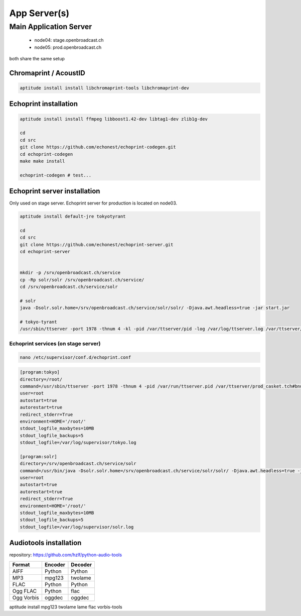 App Server(s)
#############


Main Application Server
*********************

 - node04: stage.openbroadcast.ch
 - node05: prod.openbroadcast.ch

both share the same setup



Chromaprint / AcoustID
==========

.. code-block:: bash

    aptitude install install libchromaprint-tools libchromaprint-dev


Echoprint installation
==========

.. code-block:: bash

    aptitude install install ffmpeg libboost1.42-dev libtag1-dev zlib1g-dev

    cd
    cd src
    git clone https://github.com/echonest/echoprint-codegen.git
    cd echoprint-codegen
    make make install

    echoprint-codegen # test...




Echoprint server installation
==========

Only used on stage server. Echoprint server for production is located on node03.

.. code-block:: bash

    aptitude install default-jre tokyotyrant

    cd
    cd src
    git clone https://github.com/echonest/echoprint-server.git
    cd echoprint-server


    mkdir -p /srv/openbroadcast.ch/service
    cp -Rp solr/solr /srv/openbroadcast.ch/service/
    cd /srv/openbroadcast.ch/service/solr

    # solr
    java -Dsolr.solr.home=/srv/openbroadcast.ch/service/solr/solr/ -Djava.awt.headless=true -jar start.jar

    # tokyo-tyrant
    /usr/sbin/ttserver -port 1978 -thnum 4 -kl -pid /var/ttserver/pid -log /var/log/ttserver.log /var/ttserver/casket.tch#bnum=1000000



Echoprint services (on stage server)
::::::::::::::::::::::::::::::::::::

.. code-block:: bash

    nano /etc/supervisor/conf.d/echoprint.conf

.. code-block:: bash

    [program:tokyo]
    directory=/root/
    command=/usr/sbin/ttserver -port 1978 -thnum 4 -pid /var/run/ttserver.pid /var/ttserver/prod_casket.tch#bnum=1000000
    user=root
    autostart=true
    autorestart=true
    redirect_stderr=True
    environment=HOME='/root/'
    stdout_logfile_maxbytes=10MB
    stdout_logfile_backups=5
    stdout_logfile=/var/log/supervisor/tokyo.log

    [program:solr]
    directory=/srv/openbroadcast.ch/service/solr
    command=/usr/bin/java -Dsolr.solr.home=/srv/openbroadcast.ch/service/solr/solr/ -Djava.awt.headless=true -jar start.jar
    user=root
    autostart=true
    autorestart=true
    redirect_stderr=True
    environment=HOME='/root/'
    stdout_logfile_maxbytes=10MB
    stdout_logfile_backups=5
    stdout_logfile=/var/log/supervisor/solr.log






Audiotools installation
==========

repository: https://github.com/hzlf/python-audio-tools


===============  ===============  ===============
Format           Encoder          Decoder
===============  ===============  ===============
AIFF             Python           Python
MP3              mpg123           twolame
FLAC             Python           Python
Ogg FLAC         Python           flac
Ogg Vorbis       oggdec           oggdec
===============  ===============  ===============

aptitude install mpg123 twolame lame flac vorbis-tools